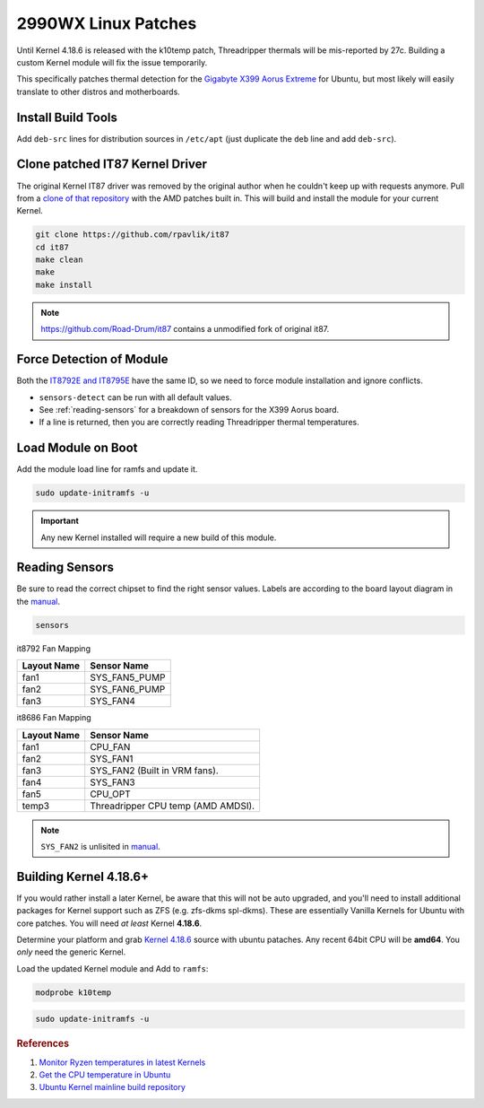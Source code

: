 .. _ubuntu-2990wx-linux-patches:

2990WX Linux Patches
####################
Until Kernel 4.18.6 is released with the k10temp patch, Threadripper thermals
will be mis-reported by 27c. Building a custom Kernel module will fix the issue
temporarily.

This specifically patches thermal detection for the `Gigabyte X399 Aorus
Extreme`_ for Ubuntu, but most likely will easily translate to other distros and
motherboards.

Install Build Tools
*******************
Add ``deb-src`` lines for distribution sources in ``/etc/apt`` (just duplicate
the ``deb`` line and add ``deb-src``).

.. code-block:: bash
  :caption: Add deb-src to apt and install build tools, Kernel dependencies.

  apt update && apt upgrade
  apt install build-essential bison flex linux-headers lm-sensors
  apt build-dep linux

Clone patched IT87 Kernel Driver
********************************
The original Kernel IT87 driver was removed by the original author when he
couldn't keep up with requests anymore. Pull from a `clone of that repository`_
with the AMD patches built in. This will build and install the module for your
current Kernel.

.. code-block:: bash

  git clone https://github.com/rpavlik/it87
  cd it87
  make clean
  make
  make install

.. note::
  https://github.com/Road-Drum/it87 contains a unmodified fork of original it87.

Force Detection of Module
*************************
Both the `IT8792E and IT8795E`_ have the same ID, so we need to force module
installation and ignore conflicts.

.. code-block:: bash
  :caption: Install it87 module and show sensor data.

  modprobe it87 ignore_resource_conflict=1
  sensors-detect
  sensors | grep -i amd

* ``sensors-detect`` can be run with all default values.
* See :ref:`reading-sensors` for a breakdown of sensors for the X399 Aorus
  board.
* If a line is returned, then you are correctly reading Threadripper thermal
  temperatures.

Load Module on Boot
*******************
Add the module load line for ramfs and update it.

.. code-block::
  :caption: **0644 root root** ``/etc/initramfs/modules``
  :lineno-start: 12
  :emphasize-lines: 2

  ...
  it87 ignore_resource_conflict=1

.. code-block:: bash

  sudo update-initramfs -u

.. important::
  Any new Kernel installed will require a new build of this module.

.. _reading-sensors:

Reading Sensors
***************
Be sure to read the correct chipset to find the right sensor values. Labels are
according to the board layout diagram in the `manual`_.

.. code-block:: bash

  sensors

.. code-block:: bash
  :caption: it8792-isa-0a60.

  in0:          +1.19 V  (min =  +0.00 V, max =  +2.78 V)
  in1:          +1.50 V  (min =  +0.00 V, max =  +2.78 V)
  in2:          +1.05 V  (min =  +0.00 V, max =  +2.78 V)
  in3:          +2.02 V  (min =  +0.00 V, max =  +2.78 V)
  in4:          +1.80 V  (min =  +0.00 V, max =  +2.78 V)
  in5:          +1.50 V  (min =  +0.00 V, max =  +2.78 V)
  in6:          +2.78 V  (min =  +0.00 V, max =  +2.78 V)
  3VSB:         +3.33 V  (min =  +0.00 V, max =  +5.56 V)
  Vbat:         +3.21 V
  fan1:           0 RPM  (min =    0 RPM)
  fan2:           0 RPM  (min =    0 RPM)
  fan3:           0 RPM  (min =    0 RPM)
  temp1:        +43.0°C  (low  = +127.0°C, high = +127.0°C)  sensor = thermistor
  temp2:        -55.0°C  (low  = +127.0°C, high = +127.0°C)  sensor = thermistor
  temp3:        +41.0°C  (low  = +127.0°C, high = +127.0°C)  sensor = thermistor

it8792 Fan Mapping

+-------------+---------------+
| Layout Name | Sensor Name   |
+=============+===============+
| fan1        | SYS_FAN5_PUMP |
+-------------+---------------+
| fan2        | SYS_FAN6_PUMP |
+-------------+---------------+
| fan3        | SYS_FAN4      |
+-------------+---------------+

.. code-block:: bash
  :caption: it8686-isa-0a40.

  in0:          +0.77 V  (min =  +0.00 V, max =  +3.06 V)
  in1:          +2.00 V  (min =  +0.00 V, max =  +3.06 V)
  in2:          +2.03 V  (min =  +0.00 V, max =  +3.06 V)
  in3:          +2.00 V  (min =  +0.00 V, max =  +3.06 V)
  in4:          +1.19 V  (min =  +0.00 V, max =  +3.06 V)
  in5:          +0.88 V  (min =  +0.00 V, max =  +3.06 V)
  in6:          +1.20 V  (min =  +0.00 V, max =  +3.06 V)
  3VSB:         +3.24 V  (min =  +0.00 V, max =  +6.12 V)
  Vbat:         +3.12 V
  fan1:         432 RPM  (min =   10 RPM)
  fan2:           0 RPM  (min =    0 RPM)
  fan3:        1506 RPM  (min =    0 RPM)
  fan4:         703 RPM  (min =    0 RPM)
  fan5:           0 RPM  (min =    0 RPM)
  temp1:        +40.0°C  (low  = +127.0°C, high = +127.0°C)  sensor = thermistor
  temp2:        +53.0°C  (low  = +127.0°C, high = +127.0°C)  sensor = thermistor
  temp3:        +36.0°C  (low  =  +0.0°C, high = +90.0°C)  sensor = AMD AMDSI
  temp4:        +44.0°C  (low  = +127.0°C, high = +127.0°C)  sensor = thermistor
  temp5:        +49.0°C  (low  = +127.0°C, high = +127.0°C)  sensor = thermistor
  temp6:        -55.0°C  (low  = +127.0°C, high = +127.0°C)  sensor = thermistor

it8686 Fan Mapping

+-------------+------------------------------------+
| Layout Name | Sensor Name                        |
+=============+====================================+
| fan1        | CPU_FAN                            |
+-------------+------------------------------------+
| fan2        | SYS_FAN1                           |
+-------------+------------------------------------+
| fan3        | SYS_FAN2 (Built in VRM fans).      |
+-------------+------------------------------------+
| fan4        | SYS_FAN3                           |
+-------------+------------------------------------+
| fan5        | CPU_OPT                            |
+-------------+------------------------------------+
| temp3       | Threadripper CPU temp (AMD AMDSI). |
+-------------+------------------------------------+

.. note::
  ``SYS_FAN2`` is unlisited in `manual`_.

Building Kernel 4.18.6+
***********************
If you would rather install a later Kernel, be aware that this will not be auto
upgraded, and you'll need to install additional packages for Kernel support such
as ZFS (e.g. zfs-dkms spl-dkms). These are essentially Vanilla Kernels for
Ubuntu with core patches. You will need *at least* Kernel **4.18.6**.

Determine your platform and grab `Kernel 4.18.6`_ source with ubuntu pataches.
Any recent 64bit CPU will be **amd64**. You *only* need the generic Kernel.

.. code-block:: bash
  :caption: Download ubuntu Kernel 4.18.6 package and install.

  wget http://Kernel.ubuntu.com/~Kernel-ppa/mainline/v4.18.6/linux-headers-4.18.6-041806_4.18.6-041806.201809050847_all.deb
  wget http://Kernel.ubuntu.com/~Kernel-ppa/mainline/v4.18.6/linux-headers-4.18.6-041806-generic_4.18.6-041806.201809050847_amd64.deb
  wget http://Kernel.ubuntu.com/~Kernel-ppa/mainline/v4.18.6/linux-image-unsigned-4.18.6-041806-generic_4.18.6-041806.201809050847_amd64.deb
  wget http://Kernel.ubuntu.com/~Kernel-ppa/mainline/v4.18.6/linux-modules-4.18.6-041806-generic_4.18.6-041806.201809050847_amd64.deb
  dpkg -i linux-headers*all.deb
  dpkg -i linux-headers*amd64.deb
  dpkg -i linux-modules*amd64.deb
  dpkg -i linux-image*amd64.deb

Load the updated Kernel module and Add to ``ramfs``:

.. code-block:: bash

  modprobe k10temp

.. code-block::
  :caption: **0644 root root** ``/etc/initramfs/modules``
  :lineno-start: 12
  :emphasize-lines: 2

  ...
  k10temp

.. code-block:: bash

  sudo update-initramfs -u

.. rubric:: References

#. `Monitor Ryzen temperatures in latest Kernels <https://linuxconfig.org/monitor-amd-ryzen-temperatures-in-linux-with-latest-Kernel-modules>`_
#. `Get the CPU temperature in Ubuntu <https://askubuntu.com/questions/15832/how-do-i-get-the-cpu-temperature>`_
#. `Ubuntu Kernel mainline build repository <https://wiki.ubuntu.com/Kernel/MainlineBuilds>`_

.. _Gigabyte X399 Aorus Extreme: https://www.gigabyte.com/Motherboard/X399-AORUS-XTREME-rev-10
.. _clone of that repository: https://github.com/rpavlik/it87
.. _IT8792E and IT8795E: https://forum.level1techs.com/t/threadripper-lm-sensors-halp/119487/6
.. _manual: http://download.gigabyte.us/FileList/Manual/mb_manual_x399-aorus-xtreme_1001_e.pdf
.. _`Kernel 4.18.6`: https://kernel.ubuntu.com/~kernel-ppa/mainline/
